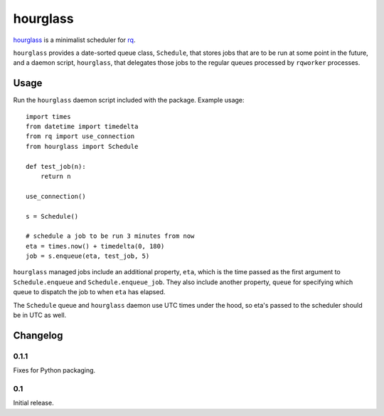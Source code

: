 hourglass
=========

hourglass_ is a minimalist scheduler for rq_.

``hourglass`` provides a date-sorted queue class, ``Schedule``, that
stores jobs that are to be run at some point in the future, and a
daemon script, ``hourglass``, that delegates those jobs to the regular
queues processed by ``rqworker`` processes.

.. _hourglass: http://github.com/pitchfork/hourglass
.. _rq: http://github.com/nvie/rq

Usage
-----

Run the ``hourglass`` daemon script included with the package. Example
usage::

    import times
    from datetime import timedelta
    from rq import use_connection
    from hourglass import Schedule

    def test_job(n):
        return n

    use_connection()

    s = Schedule()

    # schedule a job to be run 3 minutes from now
    eta = times.now() + timedelta(0, 180)
    job = s.enqueue(eta, test_job, 5)

``hourglass`` managed jobs include an additional property, ``eta``,
which is the time passed as the first argument to ``Schedule.enqueue``
and ``Schedule.enqueue_job``.  They also include another property,
``queue`` for specifying which queue to dispatch the job to when
``eta`` has elapsed.

The ``Schedule`` queue and ``hourglass`` daemon use UTC times under the
hood, so eta's passed to the scheduler should be in UTC as well.

Changelog
---------

0.1.1
~~~~~

Fixes for Python packaging.

0.1
~~~

Initial release.
